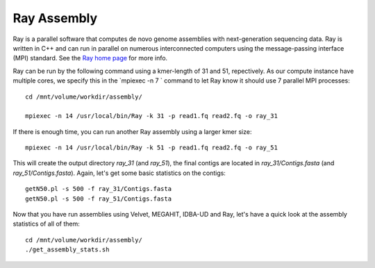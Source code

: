 Ray Assembly
============

Ray is a parallel software that computes de novo genome assemblies
with next-generation sequencing data.  Ray is written in C++ and can
run in parallel on numerous interconnected computers using the
message-passing interface (MPI) standard. See the `Ray home page
<http://denovoassembler.sourceforge.net/>`_ for more info.

Ray can be run by the following command using a kmer-length of 31 and 51, repectively. As
our compute instance have multiple cores, we specify this in the
`mpiexec -n 7 ` command to let Ray know it should use 7 parallel MPI
processes::

  cd /mnt/volume/workdir/assembly/

  mpiexec -n 14 /usr/local/bin/Ray -k 31 -p read1.fq read2.fq -o ray_31

If there is enough time, you can run another Ray assembly using a larger
kmer size::

  mpiexec -n 14 /usr/local/bin/Ray -k 51 -p read1.fq read2.fq -o ray_51

This will create the output directory `ray_31` (and `ray_51`), the final
contigs are located in `ray_31/Contigs.fasta` (and
`ray_51/Contigs.fasta`).  Again, let's get some basic statistics on the
contigs::

  getN50.pl -s 500 -f ray_31/Contigs.fasta
  getN50.pl -s 500 -f ray_51/Contigs.fasta

Now that you have run assemblies using Velvet, MEGAHIT, IDBA-UD and Ray, let's have a quick look at the assembly statistics of all of them::

  cd /mnt/volume/workdir/assembly/
  ./get_assembly_stats.sh
  
